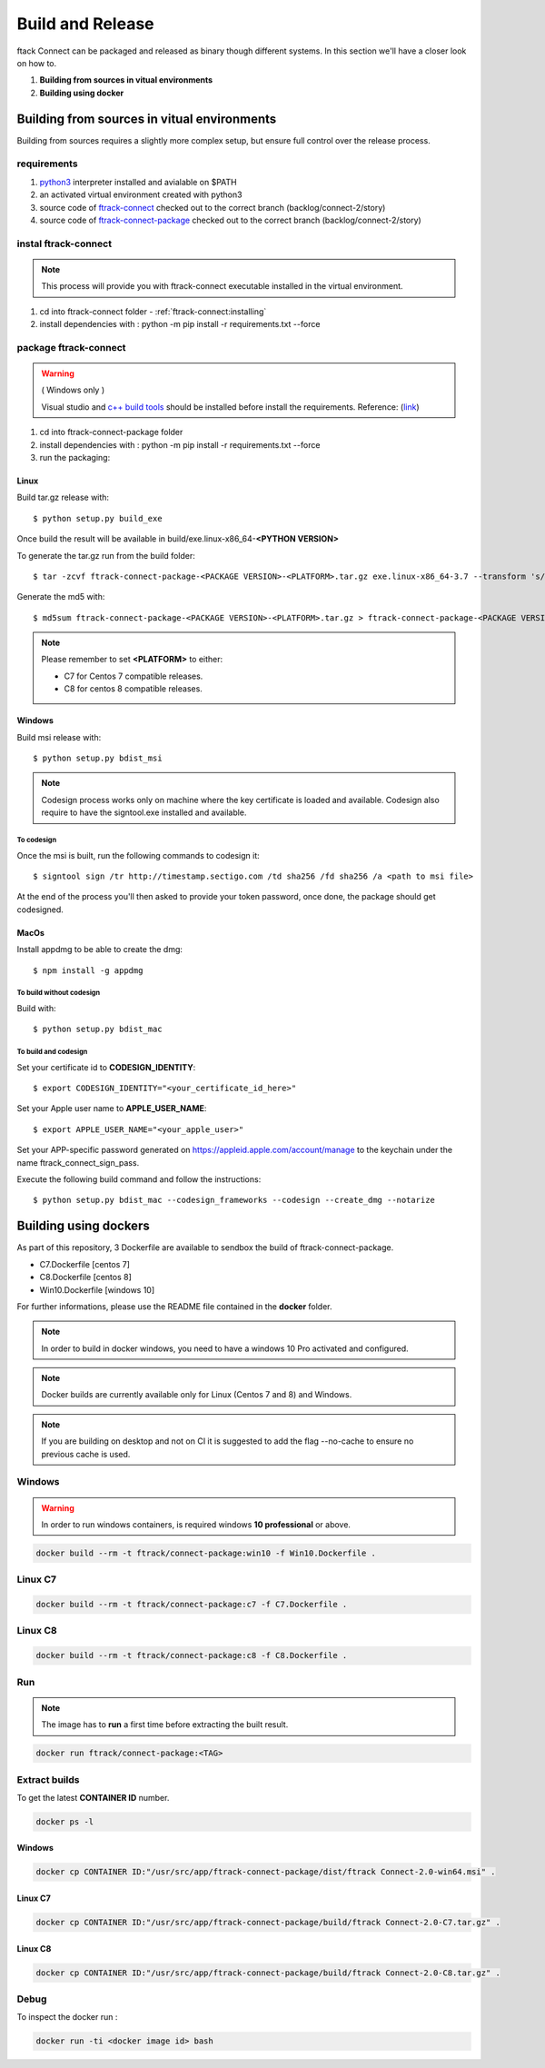 ..
    :copyright: Copyright (c) 2018 ftrack

#################
Build and Release
#################

ftack Connect can be packaged and released as binary though different systems.
In this section we'll have a closer look on how to.


1) **Building from sources in vitual environments**
2) **Building using docker**



Building from sources in vitual environments
============================================

Building from sources requires a slightly more complex setup, but ensure full control over the release process.

requirements
------------

1) `python3 <https://www.python.org/downloads/>`_ interpreter installed and avialable on $PATH 
2) an activated virtual environment created with python3 
3) source code of `ftrack-connect <git@bitbucket.org:ftrack/ftrack-connect.git>`_ checked out to the correct branch (backlog/connect-2/story)
4) source code of `ftrack-connect-package <git@bitbucket.org:ftrack/ftrack-connect-package.git>`_ checked out to the correct branch (backlog/connect-2/story)

instal ftrack-connect
---------------------

.. note::

    This process will provide you with ftrack-connect executable installed in the virtual environment.
 
1) cd into ftrack-connect folder - :ref:`ftrack-connect:installing`
2) install dependencies with : python -m pip install -r requirements.txt --force

package ftrack-connect
----------------------

.. warning::

    ( Windows only )

    Visual studio and `c++ build tools <https://visualstudio.microsoft.com/downloads/#build-tools-for-visual-studio-2019>`_ should be installed before install the requirements.
    Reference: (`link <https://stackoverflow.com/questions/40018405/cannot-open-include-file-io-h-no-such-file-or-directory>`_)

1) cd into ftrack-connect-package folder
2) install dependencies with : python -m pip install -r requirements.txt --force
3) run the packaging:


Linux
.....

Build tar.gz release with::

    $ python setup.py build_exe



Once build the result will be available in build/exe.linux-x86_64-**<PYTHON VERSION>**

To generate the tar.gz run from the build folder::

    $ tar -zcvf ftrack-connect-package-<PACKAGE VERSION>-<PLATFORM>.tar.gz exe.linux-x86_64-3.7 --transform 's/exe.linux-x86_64-3.7/ftrack-connect-package/'


Generate the md5 with::

    $ md5sum ftrack-connect-package-<PACKAGE VERSION>-<PLATFORM>.tar.gz > ftrack-connect-package-<PACKAGE VERSION>-<PLATFORM>.tar.gz.md5


.. note::

    Please remember to set **<PLATFORM>** to either:

    * C7 for Centos 7 compatible releases.
    * C8 for centos 8 compatible releases.




Windows
.......

Build msi release with::

    $ python setup.py bdist_msi


.. note::

    Codesign process works only on machine where the key certificate is loaded and available.
    Codesign also require to have the signtool.exe installed and available.


To codesign
^^^^^^^^^^^


Once the msi is built, run the following commands to codesign it::

    $ signtool sign /tr http://timestamp.sectigo.com /td sha256 /fd sha256 /a <path to msi file>

At the end of the process you'll then asked to provide your token password, once done, the package should get codesigned.


MacOs
.....

Install appdmg to be able to create the dmg::

    $ npm install -g appdmg


To build without codesign
^^^^^^^^^^^^^^^^^^^^^^^^^

Build with::

    $ python setup.py bdist_mac


To build and codesign
^^^^^^^^^^^^^^^^^^^^^

Set your certificate id to **CODESIGN_IDENTITY**::

    $ export CODESIGN_IDENTITY="<your_certificate_id_here>"

Set your Apple user name to **APPLE_USER_NAME**::

    $ export APPLE_USER_NAME="<your_apple_user>"

Set your APP-specific password generated on https://appleid.apple.com/account/manage to the keychain under the name ftrack_connect_sign_pass.

Execute the following build command and follow the instructions::

    $ python setup.py bdist_mac --codesign_frameworks --codesign --create_dmg --notarize


Building using dockers
======================

As part of this repository, 3 Dockerfile are available to sendbox the build of ftrack-connect-package.

* C7.Dockerfile    [centos 7]
* C8.Dockerfile    [centos 8]
* Win10.Dockerfile [windows 10]

For further informations, please use the README file contained in the **docker** folder.

.. note::

    In order to build in docker windows, you need to have a windows 10 Pro activated and configured.

.. note:: 
    
    Docker builds are currently available only for Linux (Centos 7 and 8) and Windows. 

.. note::

   If you are building on desktop and not on CI it is suggested to add the flag --no-cache to ensure no previous cache is used.



Windows
-------

.. warning::

    In order to run windows containers, is required windows **10 professional** or above.


.. code-block::

   docker build --rm -t ftrack/connect-package:win10 -f Win10.Dockerfile .


Linux C7
--------

.. code-block::

    docker build --rm -t ftrack/connect-package:c7 -f C7.Dockerfile .


Linux C8
--------

.. code-block::

    docker build --rm -t ftrack/connect-package:c8 -f C8.Dockerfile .



Run 
---

.. note::

    The image has to **run** a first time before extracting the built result.


.. code-block::

    docker run ftrack/connect-package:<TAG>


Extract builds
--------------

To get the latest **CONTAINER ID** number.

.. code-block::

    docker ps -l



Windows
.......

.. code-block::

    docker cp CONTAINER ID:"/usr/src/app/ftrack-connect-package/dist/ftrack Connect-2.0-win64.msi" .


Linux C7
........

.. code-block::

    docker cp CONTAINER ID:"/usr/src/app/ftrack-connect-package/build/ftrack Connect-2.0-C7.tar.gz" .


Linux C8
........

.. code-block::

    docker cp CONTAINER ID:"/usr/src/app/ftrack-connect-package/build/ftrack Connect-2.0-C8.tar.gz" .


Debug
-----


To inspect the docker run :

.. code-block::

    docker run -ti <docker image id> bash


